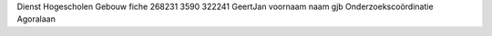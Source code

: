 Dienst Hogescholen Gebouw fiche 268231 3590 322241 GeertJan voornaam naam gjb Onderzoekscoördinatie Agoralaan
